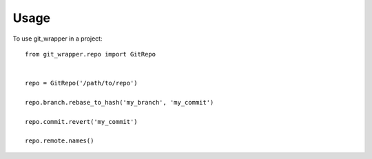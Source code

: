 =====
Usage
=====

To use git_wrapper in a project::

    from git_wrapper.repo import GitRepo


    repo = GitRepo('/path/to/repo')

    repo.branch.rebase_to_hash('my_branch', 'my_commit')

    repo.commit.revert('my_commit')

    repo.remote.names()
